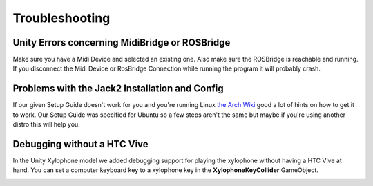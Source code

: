 Troubleshooting
==================

Unity Errors concerning MidiBridge or ROSBridge
~~~~~~~~~~~~~~~~~~~~~~~~~~~~~~~~~~~~~~~~~~~~~~~~

Make sure you have a Midi Device and selected an existing one. Also make sure the ROSBridge is reachable and running. If you disconnect the Midi Device or RosBridge Connection while running the program it will probably crash.

Problems with the Jack2 Installation and Config
~~~~~~~~~~~~~~~~~~~~~~~~~~~~~~~~~~~~~~~~~~~~~~~~

If our given Setup Guide doesn't work for you and you're running Linux `the Arch Wiki <https://wiki.archlinux.org/index.php/JACK_Audio_Connection_Kit>`_ good a lot of hints on how to get it to work.
Our Setup Guide was specified for Ubuntu so a few steps aren't the same but maybe if you're using another distro this will help you.

Debugging without a HTC Vive
~~~~~~~~~~~~~~~~~~~~~~~~~~~~~

In the Unity Xylophone model we added debugging support for playing the xylophone without having a HTC Vive at hand.
You can set a computer keyboard key to a xylophone key in the **XylophoneKeyCollider** GameObject.

.. image:: _static/xylophone_key_debugging.png
		:alt: GameObject XylophoneKeyCollider